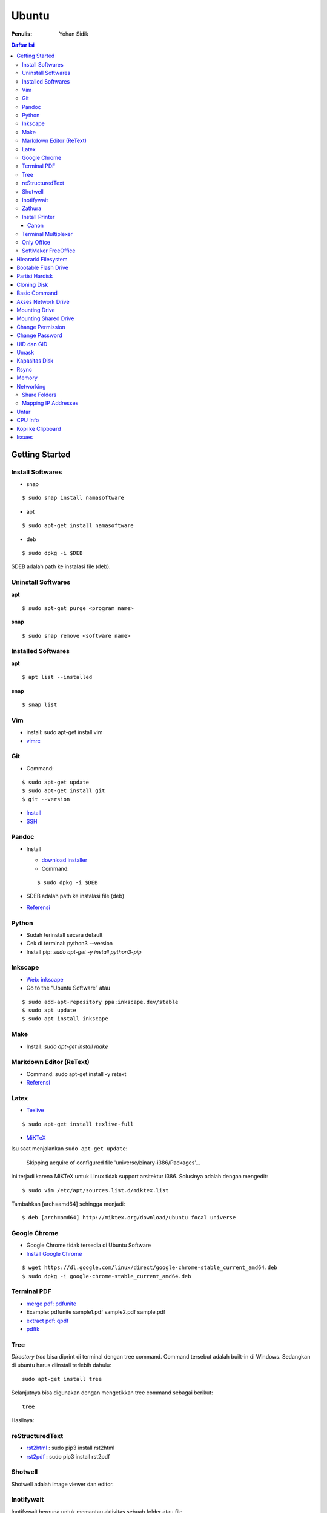 Ubuntu
===================================================================================================

:Penulis: Yohan Sidik

.. contents:: Daftar Isi

Getting Started
---------------------------------------------------------------------------------------------------

Install Softwares
***************************************************************************************************

- snap

::

	$ sudo snap install namasoftware
	
- apt

::

	$ sudo apt-get install namasoftware

- deb

::

	$ sudo dpkg -i $DEB

$DEB adalah path ke instalasi file (deb). 

Uninstall Softwares
***************************************************************************************************

**apt**

::

	$ sudo apt-get purge <program name>

**snap**

::

	$ sudo snap remove <software name>


Installed Softwares
***************************************************************************************************

**apt**

::

	$ apt list --installed

**snap**

::

	$ snap list


Vim
***************************************************************************************************

- install: sudo apt-get install vim
- `vimrc`_

Git
***************************************************************************************************

-  Command:

::

       $ sudo apt-get update
       $ sudo apt-get install git
       $ git --version

-  `Install`_
-  `SSH`_



Pandoc
***************************************************************************************************

-  Install

   -  `download installer`_
   -  Command:

   ::

        $ sudo dpkg -i $DEB

-  $DEB adalah path ke instalasi file (deb)
-  `Referensi`_

Python
***************************************************************************************************

- Sudah terinstall secara default
- Cek di terminal: python3 -–version
- Install pip: `sudo apt-get -y install python3-pip`

Inkscape
***************************************************************************************************

- `Web: inkscape <https://inkscape.org/release/>`_
-  Go to the “Ubuntu Software” atau

::

	$ sudo add-apt-repository ppa:inkscape.dev/stable
	$ sudo apt update
	$ sudo apt install inkscape

Make
***************************************************************************************************

-  Install: `sudo apt-get install make`

Markdown Editor (ReText)
***************************************************************************************************

-  Command: sudo apt-get install -y retext
-  `Referensi <https://www.hiroom2.com/2017/05/16/ubuntu-16-04-write-markdown-with-retext/>`__

.. _latex-1:

Latex
***************************************************************************************************

-  `Texlive`_

::

       $ sudo apt-get install texlive-full

- `MiKTeX`_

Isu saat menjalankan ``sudo apt-get update``:

	Skipping acquire of configured file 'universe/binary-i386/Packages'...

Ini terjadi karena MiKTeX untuk Linux tidak support arsitektur i386. Solusinya
adalah dengan mengedit:

::

	$ sudo vim /etc/apt/sources.list.d/miktex.list

Tambahkan [arch=amd64] sehingga menjadi:

::

	$ deb [arch=amd64] http://miktex.org/download/ubuntu focal universe





Google Chrome
***************************************************************************************************

-  Google Chrome tidak tersedia di Ubuntu Software
-  `Install Google Chrome`_

::

       $ wget https://dl.google.com/linux/direct/google-chrome-stable_current_amd64.deb
       $ sudo dpkg -i google-chrome-stable_current_amd64.deb

Terminal PDF
***************************************************************************************************

-  `merge pdf: pdfunite`_
-  Example: pdfunite sample1.pdf sample2.pdf sample.pdf
-  `extract pdf: qpdf`_
-  `pdftk`_

.. _Membuat partisi di Ubuntu: https://itsfoss.com/gparted/
.. _Install: https://www.digitalocean.com/community/tutorials/how-to-install-git-on-ubuntu-18-04
.. _SSH: https://wiki.paparazziuav.org/wiki/Github_manual_for_Ubuntu
.. _Install MiKTeX: https://miktex.org/howto/install-miktex-unx
.. _download installer: https://github.com/jgm/pandoc/releases/tag/2.9.2.1
.. _Referensi: https://pandoc.org/installing.html
.. _Texlive: https://www.tecrobust.com/insta-latex-ubuntu-texmaker-linux-ubuntu-latest/
.. _Texstudio: http://linuxpitstop.com/install-texstudio-on-ubuntu-linux-15-04/
.. _Install Samba: https://ubuntu.com/tutorials/install-and-configure-samba#2-installing-samba
.. _`Referensi: Share a folder in ubuntu`: http://ubuntuhandbook.org/index.php/2019/11/share-folder-ubuntu-18-04-step-by-step-guide/
.. _`Referensi: Setting LAN in ubuntu`: https://linuxconfig.org/how-to-configure-static-ip-address-on-ubuntu-18-04-bionic-beaver-linux
.. _Install Google Chrome: https://itsfoss.com/install-chrome-ubuntu/
.. _`merge pdf: pdfunite`: http://manpages.ubuntu.com/manpages/bionic/man1/pdfunite.1.html
.. _`extract pdf: qpdf`: http://qpdf.sourceforge.net/
.. _pdftk: https://www.pdflabs.com/docs/pdftk-cli-examples/

Tree
***************************************************************************************************

*Directory tree* bisa diprint di terminal dengan tree command. Command tersebut adalah built-in
di Windows. Sedangkan di ubuntu harus diinstall terlebih dahulu:

::

        sudo apt-get install tree

Selanjutnya bisa digunakan dengan mengetikkan tree command sebagai berikut:

::

        tree

Hasilnya:

.. image:: images/tree.png

reStructuredText
***************************************************************************************************

- `rst2html`_ : sudo pip3 install rst2html
- `rst2pdf`_ : sudo pip3 install rst2pdf


Shotwell
***************************************************************************************************

Shotwell adalah image viewer dan editor. 

Inotifywait
***************************************************************************************************

Inotifywait berguna untuk memantau aktivitas sebuah folder atau file.

::

	$ sudo apt-get install inotify-tools

Zathura
***************************************************************************************************

Simple pdf viewer.

::

	$ sudo apt-get install zathura 

Install Printer
*********************************************************************************

Canon
+++++++++++++++++++++++++++++++++++++++++++++++++++++++++++++++++++++++++++++++++

Printer canon diinstall di ubuntu dengan cara sebagai berikut:

-  Tambahkan repositori

::

   sudo add-apt-repository ppa:michael-gruz/canon
   sudo apt-get update

-  Install printer sesuai dengan versinya. Contohnya adalah printer MP540.

::

   sudo apt-get install cnijfilter-mp540series


**Referensi**

-  `Askubuntu: Canon Printer`_

.. _`Askubuntu: Canon Printer`: https://askubuntu.com/questions/75014/how-can-i-install-a-canon-printer-or-scanner-driver

Terminal Multiplexer
*********************************************************************************

Tmux adalah *terminal multiplexer* yang memungkinkan untuk membuka
banyak tab dalam satu terminal.

**Install**

::

   sudo apt-get install tmux

**Run**

-  open terminal, kemudian ketik: tmux
-  split terminal:

   -  horizontal: ``Ctrl+b+"``
   -  vertikal: ``Ctrl+b+%``

-  berpindah antar terminal:

   -  next terminal: ``Ctrl+b+o``
   -  previous terminal: ``Ctrl+b+;``

-  menutup current terminal: ``Ctrl+b+x``
-  buka last session: open normal terminal, kemudian ketik: ``tmux attach``
-  kembali normal terminal: ``Ctrl+b+d``
-  list terminal: ``tmux list-sessions``

**Referensi**

-  `github: tmux`_
-  `linuxize: getting started with tmux`_

Only Office
*********************************************************************************

Alternatif untuk Microsoft Office. 

- Install via Snap (setting juga file permission di snap page)
- Untuk menambahkan font, simpan .ttf format di:

::

	/usr/share/fonts/truetype

Buatlahlah folder baru dengan nama onlyoffice pada path di atas untuk menyimpan
font-nya.

- `Download fonts`_

SoftMaker FreeOffice
*********************************************************************************

Alternatif untuk Microsoft Office. Download di `www.freeoffice.com <https://www.freeoffice.com/en/>`_. 


Hieararki Filesystem
--------------------------------------------------------------------------------------------------

Sistem folder di ubuntu dan deskripsinya:

========================== ======================================================================
Direktori                    Deskripsi
========================== ======================================================================
/                            root directory
/bin                         command binaries misalnya: cat, ls, cp
/boot                        boot loader
/dev                         device files, misalnya /dev/null, /dev/sda1
/etc                         file konfigurasi (text based)
/home                        home direktori
/lib                         library untuk /bin dan /sbin
/media                       mount point untuk removable media (usb drive)
/mnt                         mounting drive 
/proc                        vitual filesystem
/root                        home directory untuk root user
/run                         run-time variable data
/sbin                        system binaries, misalnya fsck, init, route
/srv                         serve folder. ex untuk ftp, rsync, www, cvs
/tmp                         temporary space
/usr                         programs, libraries, dan dokumentasi
/var                         tempat penyimpanan untuk semua variable files 
========================== ======================================================================

**Referensi**

- `Wikipedia - Fileystem Hierarchy Standard`_
- `Tldp - General Overview of The Linux File System`
- `Understanding the linux directory layout`_

.. _Wikipedia - Fileystem Hierarchy Standard: https://en.wikipedia.org/wiki/Filesystem_Hierarchy_Standard
.. _Tldp - General Overview of The Linux File System: https://tldp.org/LDP/intro-linux/html/sect_03_01.html 
.. _`Understanding the linux directory layout`: https://www.nixtutor.com/linux/understanding-the-linux-directory-layout/

Bootable Flash Drive 
--------------------------------------------------------------------------------------------------

Berikut ini adalah langkah-langkah untuk membuat bootable usb. Bootable
usb ini diperuntukkan untuk menginstall sebuah operating system (OS)
misalnya ubuntu dan windows melalui usb.

-  Colokkan flaskdisk (usb drive) ke usb port di komputer.
-  Buka **Startup Disk Creator**.
-  Klik other untuk memilih ISO file.
-  Pilih flaskdisk dan kemudian klik **Make Startup Disk**.


.. image:: images/bootable.png

**Referensi**

-  `Bootable flash drive for ubuntu`_

.. _Bootable flash drive for ubuntu: https://askubuntu.com/questions/876058/bootable-flash-drive-for-ubuntu


Partisi Hardisk
--------------------------------------------------------------------------------------------------

**Gparted**

Partisi hardisk di Ubuntu tidak bisa dilakukan ketika Ubuntu sedang
dioperasikan. Partisi dapat dilakukan dengan cara menjalankan instalasi
ubuntu dari usb kemudian pilih **live ubuntu**. Selanjutnya, partisi
dapat dilakukan dengan program yang bernama Gparted.

Contoh hardisk sebelum partisi adalah:

.. image:: images/sebelumpartisi.png

Dengan memilih menu **Partition**, maka hasil partisinya adalah sbb:

.. image:: images/setelahpartisi.png

**Daftar Partisi**

::

	$ ls -l /dev/disk/by-label

atau

::

	$ ls -l /dev/disk/by-id

atau

::


	$ ls -l /dev/disk/by-uuid

uuid = *universal unique identifier* 

Cloning Disk
--------------------------------------------------------------------------------------------------

Cloning disk bisa menggunakan dd command. Disk tujuan harus sama atau lebih
besar dari disk yang dicloning. Apabila menggunakan disk tujuan yang lebih
besar, maka nanti kelebihan storagenya akan menjadi *unaloccated space*.
Selanjutnya *unaloccated space* dapat digabungkan ke disk yang sudah ada dengan
menggunakan gparted. 

::

    $ dd if=<source-disk> of=<destination-disk> [option}

- if adalah input file
- of adalah output file
- option misalnya status=progress untuk melihat proses pengkopian data

Contoh:

::

    $ dd if=/dev/sda of=/dev/sdb status=progress

**Referensi**

`How to clone your linux harddrive with dd`_

    

Basic Command
--------------------------------------------------------------------------------------------------

Berikut ini adalah basic command ubuntu yang sering saya gunakan:

================================== =======================================================
Task                                Command
================================== =======================================================
update ubuntu package               sudo apt-get update
install package                     sudo apt-get install <Package>
menggunakan super user              sudo su
open terminal                       CTRL + ALT + T
membuat file baru                   touch filenamedotextension (contoh touch README.md)
membuat folder baru                 mkdir namafolder
berpindah ke subfolder              cd namafolder
memindah sebuah file                mv asalFile tujuanFile
exit dari terminal                  exit
rename file                         mv file.ext1 file.ext2
install deb packages                sudo dpkg -i filenamedotdeb
berpindah ke path sebelumnya        cd ..
menampilkan isi file                cp filenamedotextension
menampilkan isi direktori           ls atau ls -a (memunculkan hidden files)
delete file                         rm filenamedotextension
delete semua dengan nama tertentu   rm \*filename*
open file dengan default program    start filenamedotextension
clear terminal                      clear atau CTRL + L
manual command                      man ls (manual dari command ls)
view beberapa baris csv data        head contoh.csv
list disk                           lsblk
================================== =======================================================

Akses Network Drive
--------------------------------------------------------------------------------------------------


Ada 2 metode untuk akses network drive di ubuntu.

1. GUI (file explorer)

   -  Install samba
   -  Other Locations >> Connect to Server >> Enter server address
   -  Server address format= smb://ip-address

2. Terminal

   -  Install smbclient
   -  *Command*: smbclient -L=ip-address

Untuk cara 2, masih ada isu. Setelah daftar shared hardisk muncul,
kemudian ketik smbclient //ip-address/L, maka akan muncul pesan:

::

        tree connect failed: NT_STATUS_REQUEST_NOT_ACCEPTED



Mounting Drive
---------------------------------------------------------------------------------

**Manual**

Buat sebuah folder sebagai *mount point*, misalnya ``/mnt/Data``. 

::

	$ sudo mkdir /mnt/Data
	$ sudo mount /dev/sdb6 /mnt/Data

Sekarang data bisa diakses di ``/mnt/Data``. 

Alamat /dev/sdb6, dapat dilihat dari:

::

	$ lsblk

**Auto Mounting**

File yang harus diedit adalah ``/etc/fstab``. Sebelumnya cari terlebih dahulu
UUID dari drive yang akan dimounting. 

::

	$ ls -al /dev/disk/by-uuid

Kemudian editlah ``/etc/fstab``, misalnya:

- untuk internal drive

::

	UUID=xxxxxxx /mnt/Data   ext4    defaults        0       0        

- untuk ekternal usb drive

::

	UUID=xxxxxxx /mnt/usb    ntfs    uid=1000,gid=1000,umask=022 0 1  

.. Note::

	Jika format storage-nya adalah ntfs, maka install:

	::

		$ sudo apt-get update
		$ sudo apt-install ntfs-3g

	Jika tidak di-install, maka akan ada issue dengan file permission.  

- Test Fstab

Sebelum rebooting, cek terlebih dengan cara:

::

	sudo mount -a

- Unmounting drive dengan umount

::

	sudo umount /mnt/Data

Referensi:

- `automatic mounting drive`_

Mounting Shared Drive
---------------------------------------------------------------------------------

- Buatlah mount point, misalnya ``/mnt/Data`` 

::

	$ sudo mkdir /mnt/Data

- Install cifs-utils

::

	$ sudo apt install cifs-utils

- Buatlah sebuah file ``/root/.smbcredentials`` dengan isi:

::

	username=user
	password=pass

- Ganti permission agar hanya root yang bisa baca smbcredentials

::

	$ sudo chmod 700 /root/.smbcredentials


- Edit ``/etc/fstab``

::

	$ sudo vim /etc/fstab

Tambahkan line berikut:

**Owner drive adalah root**

::

	//192.168.1.120/storage /mnt/Data    cifs credentials=/root/.smbcredentials,file_mode=0777,dir_mode=0777 0 0

**Owner drive adalah user**

::

	//192.168.1.120/storage /mnt/Data    cifs uid=1000,gid=1000,credentials=/root/.smbcredentials,file_mode=0777,dir_mode=0777 0 0


- Test Fstab

Sebelum rebooting, cek terlebih dengan cara:

::

	$ sudo mount -a


Referensi:

- `Mount a network shared drive`_

Change Permission
---------------------------------------------------------------------------------

Untuk melihat permission dari file atau folder:

::

	$ ls -l 

atau dengan ditambah opsi **-t** apabila file ingin diurutkan berdasarkan waktu.

::

	$ ls -lt

Misalnya ``ls -lt`` diterapkan pada folder demo, hasilnya adalah:

.. image:: images/seepermission.png

Pada gambar di atas ada nama ``fajar fajar`` yang secara berurutan. Itu
maksudnya adalah nama user dan nama grup. Selanjutnya ada kode berikut:

::

	-rw-rw-r--

dan

::

	drwxrwxr-x

Tanda (-) di awal kode tersebut menandakan itu adalah sebuah file. Sedangkan (d)
menandakan sebuah direktori. Kemudian rwx adalah kode untuk:

- r=read
- w=write
- x=executable

Kode rwx di atas bisa dinyatakan dengan huruf seperti contoh di atas atau dengan
huruf sebagai berikut:

- r=4
- w=2
- x=1

Kode ``-rw-rw-r--``, dapat dibaca sebagai berikut:

=======  =======  =======  =======
Tipe       user     grup    other
=======  =======  =======  =======
 -         rw-       rw-     r--  
File       6         6       4
=======  =======  =======  =======


Jadi apabila ingin mengubah permission dari sebuah file atau folder, bisa
menggunakan *command* berikut:

::

	sudo chmod 664 namaFile.extension



- `change permission`_

Change Password
---------------------------------------------------------------------------------

Ganti password:

::

        $ passwd

Ganti password root user:

::

        $ sudo passwd

UID dan GID
---------------------------------------------------------------------------------

Mencari uid user:

::

	$ id -u <username>

Mencari gid:

::

	$ id -g <username>

Mencari semua grup dari seorang user:

::

	$ id -G <username>

Mencari uid dan gid sebuah user:

::

	$ id <username>

Menambah user ke grup:

::

	$ sudo usermod -aG <groupname> <username>

- (-a) adalah shortcut dari --append
- (-G) adalah shortcut dari --groups


**Referensi**

- `Linux sysadmin basics: uid and gid`_
- `Find uid and gid`_
- `Sudo usermod`_

Umask
---------------------------------------------------------------------------------

Umask (user file-creation mode mask) digunakan untuk menentukan file permission
dari file yang baru dibuat. 

Berikut ini adalah notasi untuk umask:

====== ==========================================
Bit     File permission
====== ==========================================
 0      read, write, and execute
 1      read and write
 2      read and execute
 3      read only
 4      write and execute
 5      write only
 6      execute only
 7      no permissions
====== ==========================================

Untuk umask=077, pengertiannya adalah:

===== =============== ==========================
 Bit   Target          File permission
===== =============== ==========================
 0     owner           read, write, and execute
 7     group           no permission
 7     others          no permission
===== =============== ==========================


**Referensi**

- `What is umask?`_

Kapasitas Disk
---------------------------------------------------------------------------------

::

	df -h

Rsync
---------------------------------------------------------------------------------

Berguna untuk sinkronisasi file atau folder antara 2 lokasi di internal komputer
atau ke remote. Rync juga hanya akan mengkopi data yang berbeda dari 2 lokasi
tersebut sehingga lebih efisien.   

**Install**

::

	$ sudo apt-get install rsync

**Syntax**

::

	Local to local: $ rsync [OPTION} [SRC] [DEST]
        Local to remote: $ rsync [OPTION] [SRC] [USER@HOST:DEST]
        Remote to local: $ rsync [OPTION] [USER@HOST:DEST] [DEST]

- OPTION
   + -a: archive mode
   + -z: compress
   + -P: partial/progress
   + --delete: delete extra file di destination folder (untuk mirror)
   + -q: quite (non-error messages)
- SRC: source directory
- DEST: destination directory
- USER: Remote username
- HOST: Remote hostname or IP Address

**Contoh**

::

	$ rsync -a /home/data /mnt/data

::

	$ rsync -a /home/data user@hostname:/mnt/data

**Referensi**

- `Rsync command in linux`_


Memory
---------------------------------------------------------------------------------

Untuk melihat status penggunaan memory:

::

	$ vmstat -s

Networking
---------------------------------------------------------------------------------

Share Folders
*********************************************************************************

-  `Install Samba`_

::

       $ sudo apt-get update
       $ sudo apt-get install samba

- Pilih folder yang akan dishare, misalnya:

::

	/mnt/data

- Aturlah file berikut:

::

	$ sudo vim /etc/samba/smb.conf

Tambahkan *script* berikut pada bagian akhir smb.conf

::

	[namashare]
	path = /mnt/data
	writeable = Yes
	create mask = 0777
	directory mask = 0777
	public = no


**Referensi**

-  Akses komputer dalam network: smb://IP-Address/
-  `Referensi: Share a folder in ubuntu`_
-  `Referensi: Setting LAN in ubuntu`_


Mapping IP Addresses
*********************************************************************************

Untuk mapping ip-address:

::

	sudo vim /etc/hosts


Cara ini hanya berlaku untuk mesin komputer tersebut. Agar bisa digunakan oleh
komputer lain dalam network yang sama, perlu menggunakan DNS server. DNS server
bisa diinstall di Raspberry Pi. 

Untar
---------------------------------------------------------------------------------

::

	$ tar -xzf filename.tar.gz

CPU Info
---------------------------------------------------------------------------------

::

	$ cat /proc/cpuinfo

Kopi ke Clipboard
---------------------------------------------------------------------------------

**Install**

::

	$ sudo apt-get install xclip

**Kopi pwd**

::

	$ pwd | xclip

**Output**

::

	$ xclip -o 



Issues
---------------------------------------------------------------------------------

- broken installation

::

	$ sudo apt-get install --fix-broken



.. Referensi

.. _`github: tmux`: https://github.com/tmux/tmux/wiki
.. _`linuxize: getting started with tmux`: https://linuxize.com/post/getting-started-with-tmux
.. _`vimrc`: https://github.com/yohanfs/.vim
.. _`rst2html`: https://pypi.org/project/rst2html/
.. _`rst2pdf`: https://pypi.org/project/rst2pdf/
.. _`MiKTeX`: https://miktex.org/download
.. _`automatic mounting drive`: https://confluence.jaytaala.com/display/TKB/Mount+drive+in+linux+and+set+auto-mount+at+boot
.. _`Mount a network shared drive`: https://linuxize.com/post/how-to-mount-cifs-windows-share-on-linux/
.. _`change permission`: https://opensource.com/article/19/6/understanding-linux-permissions
.. _`Linux sysadmin basics: uid and gid`: https://www.redhat.com/sysadmin/user-account-gid-uid
.. _`What is umask?`: https://www.cyberciti.biz/tips/understanding-linux-unix-umask-value-usage.html
.. _`Find uid and gid`: https://kb.iu.edu/d/adwf
.. _`Sudo usermod`: https://medium.com/@dhananjay4058/what-does-sudo-usermod-a-g-group-user-do-on-linux-b1ab7ffbba9c
.. _`Download fonts`: https://github.com/justrajdeep/fonts
.. _`Rsync command in linux`: https://linuxize.com/post/how-to-use-rsync-for-local-and-remote-data-transfer-and-synchronization/
.. _`How to clone your linux harddrive with dd`: https://snapshooter.io/blog/how-to-clone-your-linux-harddrive-with-dd
